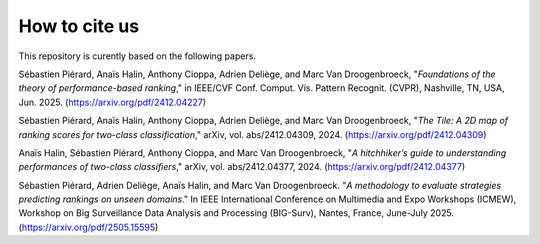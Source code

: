 How to cite us
==============

This repository is curently based on the following papers.

Sébastien Piérard, Anaïs Halin, Anthony Cioppa, Adrien Deliège, and Marc Van Droogenbroeck, "*Foundations of the theory of performance-based ranking*," in IEEE/CVF Conf. Comput. Vis. Pattern Recognit.
(CVPR), Nashville, TN, USA, Jun. 2025. (https://arxiv.org/pdf/2412.04227)

Sébastien Piérard, Anaïs Halin, Anthony Cioppa, Adrien Deliège, and Marc Van Droogenbroeck, "*The Tile: A 2D map of ranking scores for two-class classification*," arXiv, vol. abs/2412.04309, 2024. (https://arxiv.org/pdf/2412.04309)

Anaïs Halin, Sébastien Piérard, Anthony Cioppa, and Marc Van Droogenbroeck, "*A hitchhiker’s guide to understanding performances of two-class classifiers*," arXiv, vol. abs/2412.04377, 2024. (https://arxiv.org/pdf/2412.04377)

Sébastien Piérard, Adrien Deliège, Anaïs Halin, and Marc Van Droogenbroeck. "*A methodology to evaluate strategies predicting rankings on unseen domains*." In IEEE International Conference on Multimedia and Expo Workshops (ICMEW), Workshop on Big Surveillance Data Analysis and Processing (BIG-Surv), Nantes, France, June-July 2025. (https://arxiv.org/pdf/2505.15595)